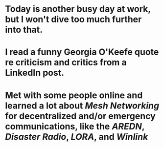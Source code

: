 * Today is another busy day at work, but I won't dive too much further into that.
* I read a funny Georgia O'Keefe quote re criticism and critics from a LinkedIn post.
* Met with some people online and learned a lot about [[Mesh Networking]] for decentralized and/or emergency communications, like the [[AREDN]], [[Disaster Radio]], [[LORA]], and [[Winlink]]